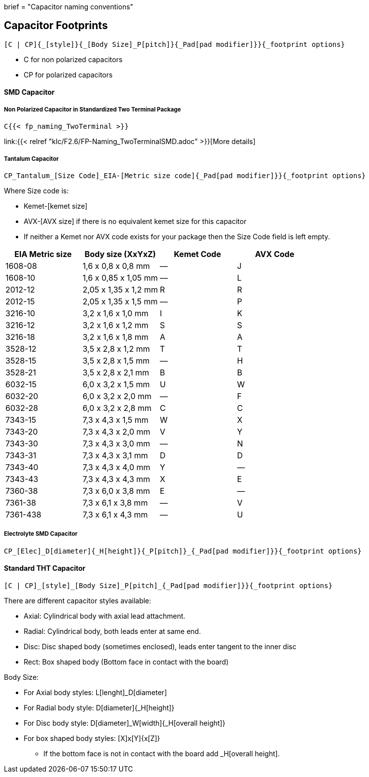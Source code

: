 +++
brief = "Capacitor naming conventions"
+++

== Capacitor Footprints
```
[C | CP]{_[style]}{_[Body Size]_P[pitch]}{_Pad[pad modifier]}}{_footprint options}
```

* C for non polarized capacitors
* CP for polarized capacitors

==== SMD Capacitor
===== Non Polarized Capacitor in Standardized Two Terminal Package
```
C{{< fp_naming_TwoTerminal >}}
```
link:{{< relref "klc/F2.6/FP-Naming_TwoTerminalSMD.adoc" >}}[More details]

===== Tantalum Capacitor
```
CP_Tantalum_[Size Code]_EIA-[Metric size code]{_Pad[pad modifier]}}{_footprint options}
```
Where Size code is:

* Kemet-[kemet size]
* AVX-[AVX size] if there is no equivalent kemet size for this capacitor
* If neither a Kemet nor AVX code exists for your package then the Size Code field is left empty.

[.library]
|===
| EIA Metric size | Body size (XxYxZ) | Kemet Code | AVX Code

| 1608-08  | 1,6 x 0,8 x 0,8 mm   | — | J
| 1608-10  | 1,6 x 0,85 x 1,05 mm | — | L
| 2012-12  | 2,05 x 1,35 x 1,2 mm | R | R
| 2012-15  | 2,05 x 1,35 x 1,5 mm | — | P
| 3216-10  | 3,2 x 1,6 x 1,0 mm   | I | K
| 3216-12  | 3,2 x 1,6 x 1,2 mm   | S | S
| 3216-18  | 3,2 x 1,6 x 1,8 mm   | A | A
| 3528-12  | 3,5 x 2,8 x 1,2 mm   | T | T
| 3528-15  | 3,5 x 2,8 x 1,5 mm   | — | H
| 3528-21  | 3,5 x 2,8 x 2,1 mm   | B | B
| 6032-15  | 6,0 x 3,2 x 1,5 mm   | U | W
| 6032-20  | 6,0 x 3,2 x 2,0 mm   | — | F
| 6032-28  | 6,0 x 3,2 x 2,8 mm   | C | C
| 7343-15  | 7,3 x 4,3 x 1,5 mm   | W | X
| 7343-20  | 7,3 x 4,3 x 2,0 mm   | V | Y
| 7343-30  | 7,3 x 4,3 x 3,0 mm   | — | N
| 7343-31  | 7,3 x 4,3 x 3,1 mm   | D | D
| 7343-40  | 7,3 x 4,3 x 4,0 mm   | Y | —
| 7343-43  | 7,3 x 4,3 x 4,3 mm   | X | E
| 7360-38  | 7,3 x 6,0 x 3,8 mm   | E | —
| 7361-38  | 7,3 x 6,1 x 3,8 mm   | — | V
| 7361-438 | 7,3 x 6,1 x 4,3 mm   | — | U
|===

===== Electrolyte SMD Capacitor
```
CP_[Elec]_D[diameter]{_H[height]}{_P[pitch]}_{_Pad[pad modifier]}}{_footprint options}
```

==== Standard THT Capacitor
```
[C | CP]_[style]_[Body Size]_P[pitch]_{_Pad[pad modifier]}}{_footprint options}
```
There are different capacitor styles available:

* Axial: Cylindrical body with axial lead attachment.
* Radial: Cylindrical body, both leads enter at same end.
* Disc: Disc shaped body (sometimes enclosed), leads enter tangent to the inner disc
* Rect: Box shaped body (Bottom face in contact with the board)

Body Size:

* For Axial body styles: L[lenght]_D[diameter]
* For Radial body style: D[diameter]{_H[height]}
* For Disc body style: D[diameter]_W[width]{_H[overall height]}
* For box shaped body styles: [X]x[Y]{x[Z]}
** If the bottom face is not in contact with the board add _H[overall height].
